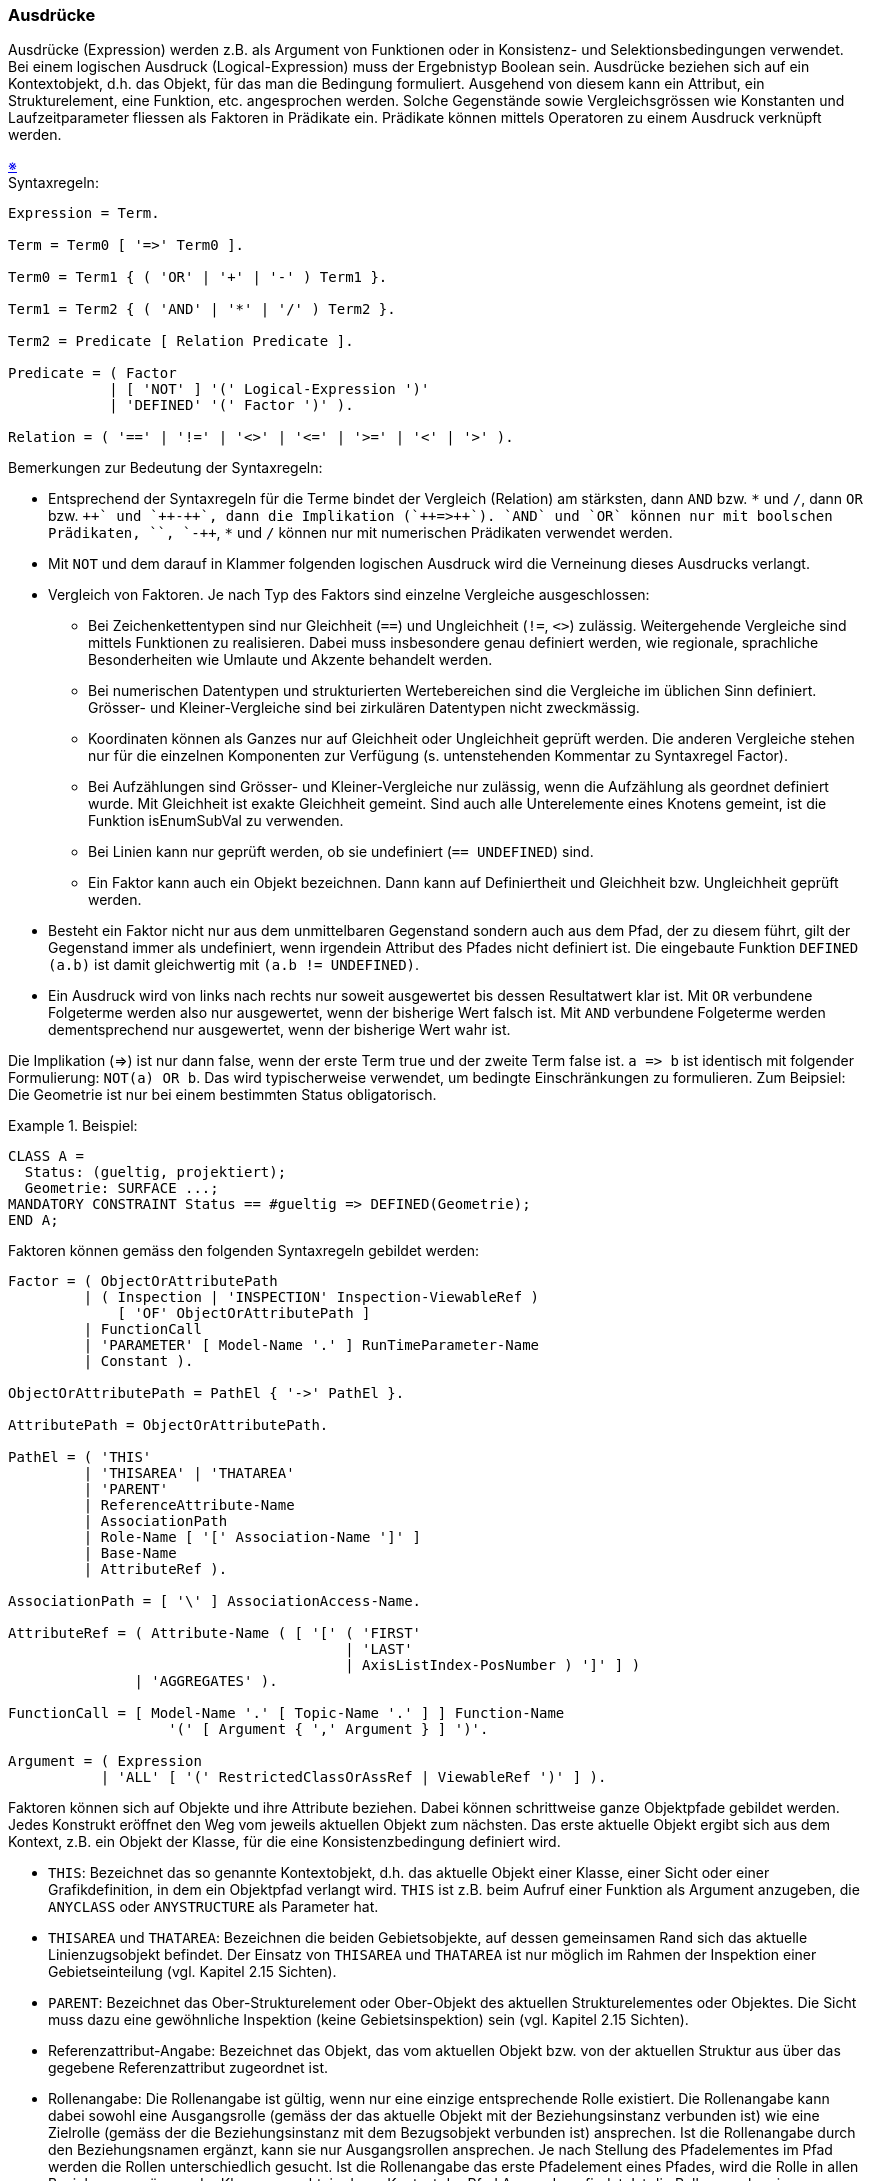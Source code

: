 === Ausdrücke
Ausdrücke (Expression) werden z.B. als Argument von Funktionen oder in Konsistenz- und Selektionsbedingungen verwendet. Bei einem logischen Ausdruck (Logical-Expression) muss der Ergebnistyp Boolean sein. Ausdrücke beziehen sich auf ein Kontextobjekt, d.h. das Objekt, für das man die Bedingung formuliert. Ausgehend von diesem kann ein Attribut, ein Strukturelement, eine Funktion, etc. angesprochen werden. Solche Gegenstände sowie Vergleichsgrössen wie Konstanten und Laufzeitparameter fliessen als Faktoren in Prädikate ein. Prädikate können mittels Operatoren zu einem Ausdruck verknüpft werden.

++++
<a href="#2_13_C1">&#x203B</a>
++++
[#2_13_C1]
.Syntaxregeln:
----
Expression = Term.

Term = Term0 [ '=>' Term0 ].

Term0 = Term1 { ( 'OR' | '+' | '-' ) Term1 }.

Term1 = Term2 { ( 'AND' | '*' | '/' ) Term2 }.

Term2 = Predicate [ Relation Predicate ].

Predicate = ( Factor
            | [ 'NOT' ] '(' Logical-Expression ')'
            | 'DEFINED' '(' Factor ')' ).

Relation = ( '==' | '!=' | '<>' | '<=' | '>=' | '<' | '>' ).
----

Bemerkungen zur Bedeutung der Syntaxregeln:

* Entsprechend der Syntaxregeln für die Terme bindet der Vergleich (Relation) am stärksten, dann `AND` bzw. `\*` und `/`, dann `OR` bzw. `+++++` und `++-++`, dann die Implikation (`++=>++`). `AND` und `OR` können nur mit boolschen Prädikaten, `+++++`, `++-++`, `*` und `/` können nur mit numerischen Prädikaten verwendet werden.

* Mit `NOT` und dem darauf in Klammer folgenden logischen Ausdruck wird die Verneinung dieses Ausdrucks verlangt.

* Vergleich von Faktoren. Je nach Typ des Faktors sind einzelne Vergleiche ausgeschlossen:

** Bei Zeichenkettentypen sind nur Gleichheit (`==`) und Ungleichheit (`!=`, `<>`) zulässig. Weitergehende Vergleiche sind mittels Funktionen zu realisieren. Dabei muss insbesondere genau definiert werden, wie regionale, sprachliche Besonderheiten wie Umlaute und Akzente behandelt werden.

** Bei numerischen Datentypen und strukturierten Wertebereichen sind die Vergleiche im üblichen Sinn definiert. Grösser- und Kleiner-Vergleiche sind bei zirkulären Datentypen nicht zweckmässig.

** Koordinaten können als Ganzes nur auf Gleichheit oder Ungleichheit geprüft werden. Die anderen Vergleiche stehen nur für die einzelnen Komponenten zur Verfügung (s. untenstehenden Kommentar zu Syntaxregel Factor).

** Bei Aufzählungen sind Grösser- und Kleiner-Vergleiche nur zulässig, wenn die Aufzählung als geordnet definiert wurde. Mit Gleichheit ist exakte Gleichheit gemeint. Sind auch alle Unterelemente eines Knotens gemeint, ist die Funktion isEnumSubVal zu verwenden.

** Bei Linien kann nur geprüft werden, ob sie undefiniert (`== UNDEFINED`) sind.

** Ein Faktor kann auch ein Objekt bezeichnen. Dann kann auf Definiertheit und Gleichheit bzw. Ungleichheit geprüft werden.

* Besteht ein Faktor nicht nur aus dem unmittelbaren Gegenstand sondern auch aus dem Pfad, der zu diesem führt, gilt der Gegenstand immer als undefiniert, wenn irgendein Attribut des Pfades nicht definiert ist. Die eingebaute Funktion `DEFINED (a.b)` ist damit gleichwertig mit `(a.b != UNDEFINED)`.

* Ein Ausdruck wird von links nach rechts nur soweit ausgewertet bis dessen Resultatwert klar ist. Mit `OR` verbundene Folgeterme werden also nur ausgewertet, wenn der bisherige Wert falsch ist. Mit `AND` verbundene Folgeterme werden dementsprechend nur ausgewertet, wenn der bisherige Wert wahr ist.

Die Implikation (\=>) ist nur dann false, wenn der erste Term true und der zweite Term false ist. `a \=> b` ist identisch mit folgender Formulierung: `NOT(a) OR b`. Das wird typischerweise verwendet, um bedingte Einschränkungen zu formulieren. Zum Beipsiel: Die Geometrie ist nur bei einem bestimmten Status obligatorisch.

.Beispiel:
====
----
CLASS A =
  Status: (gueltig, projektiert);
  Geometrie: SURFACE ...;
MANDATORY CONSTRAINT Status == #gueltig => DEFINED(Geometrie);
END A;
----
====

Faktoren können gemäss den folgenden Syntaxregeln gebildet werden:

----
Factor = ( ObjectOrAttributePath
         | ( Inspection | 'INSPECTION' Inspection-ViewableRef )
             [ 'OF' ObjectOrAttributePath ]
         | FunctionCall
         | 'PARAMETER' [ Model-Name '.' ] RunTimeParameter-Name
         | Constant ).

ObjectOrAttributePath = PathEl { '->' PathEl }.

AttributePath = ObjectOrAttributePath.

PathEl = ( 'THIS'
         | 'THISAREA' | 'THATAREA'
         | 'PARENT'
         | ReferenceAttribute-Name
         | AssociationPath
         | Role-Name [ '[' Association-Name ']' ]
         | Base-Name
         | AttributeRef ).

AssociationPath = [ '\' ] AssociationAccess-Name.

AttributeRef = ( Attribute-Name ( [ '[' ( 'FIRST'
                                        | 'LAST'
                                        | AxisListIndex-PosNumber ) ']' ] )
               | 'AGGREGATES' ).

FunctionCall = [ Model-Name '.' [ Topic-Name '.' ] ] Function-Name
                   '(' [ Argument { ',' Argument } ] ')'.

Argument = ( Expression
           | 'ALL' [ '(' RestrictedClassOrAssRef | ViewableRef ')' ] ).
----

Faktoren können sich auf Objekte und ihre Attribute beziehen. Dabei können schrittweise ganze Objektpfade gebildet werden. Jedes Konstrukt eröffnet den Weg vom jeweils aktuellen Objekt zum nächsten. Das erste aktuelle Objekt ergibt sich aus dem Kontext, z.B. ein Objekt der Klasse, für die eine Konsistenzbedingung definiert wird.

* `THIS`: Bezeichnet das so genannte Kontextobjekt, d.h. das aktuelle Objekt einer Klasse, einer Sicht oder einer Grafikdefinition, in dem ein Objektpfad verlangt wird. `THIS` ist z.B. beim Aufruf einer Funktion als Argument anzugeben, die `ANYCLASS` oder `ANYSTRUCTURE` als Parameter hat.

* `THISAREA` und `THATAREA`: Bezeichnen die beiden Gebietsobjekte, auf dessen gemeinsamen Rand sich das aktuelle Linienzugsobjekt befindet. Der Einsatz von `THISAREA` und `THATAREA` ist nur möglich im Rahmen der Inspektion einer Gebietseinteilung (vgl. Kapitel 2.15 Sichten).

* `PARENT`: Bezeichnet das Ober-Strukturelement oder Ober-Objekt des aktuellen Strukturelementes oder Objektes. Die Sicht muss dazu eine gewöhnliche Inspektion (keine Gebietsinspektion) sein (vgl. Kapitel 2.15 Sichten).

* Referenzattribut-Angabe: Bezeichnet das Objekt, das vom aktuellen Objekt bzw. von der aktuellen Struktur aus über das gegebene Referenzattribut zugeordnet ist.

* Rollenangabe: Die Rollenangabe ist gültig, wenn nur eine einzige entsprechende Rolle existiert. Die Rollenangabe kann dabei sowohl eine Ausgangsrolle (gemäss der das aktuelle Objekt mit der Beziehungsinstanz verbunden ist) wie eine Zielrolle (gemäss der die Beziehungsinstanz mit dem Bezugsobjekt verbunden ist) ansprechen. Ist die Rollenangabe durch den Beziehungsnamen ergänzt, kann sie nur Ausgangsrollen ansprechen. Je nach Stellung des Pfadelementes im Pfad werden die Rollen unterschiedlich gesucht. Ist die Rollenangabe das erste Pfadelement eines Pfades, wird die Rolle in allen Beziehungszugängen der Klasse gesucht, in deren Kontext der Pfad Anwendung findet. Ist die Rollenangabe ein Folgelement des Pfades, wird die Rolle in allen Assoziationen gesucht, die im Thema verfügbar sind, in dem die Klasse definiert ist, in deren Kontext der Pfad Anwendung findet. Dabei kommen nur diejenigen Assoziationen in Frage, die über Rollen mit der Klasse des Vorgängerobjektes des Pfades in Bezug stehen.

* Basis-Sicht-Angabe: Mit dem (lokalen) Namen der Basis-Sicht wird in der aktuellen Sicht bzw. in der aktuellen abgeleiteten Beziehung das entsprechende (virtuelle) Objekt der Basis-Sicht bezeichnet.

Beim Bezug auf ein Attribut, meint man den Wert des Attributes des Kontextobjekts oder des durch den Pfad bezeichneten Objekts. Zusätzlich werden Pfade, die mit einem Attribut enden, als Attributpfade bezeichnet und auch unabhängig von Faktoren in verschiedenen Syntaxregeln verwendet.

* Im Normalfall genügt die Angabe des Attributnamens.

* Handelt es sich um ein Koordinatenattribut bezeichnet man durch Angabe der Nummer der Achse die entsprechende Komponente der Koordinate. Die erste Komponente hat den Index 1.

* Das implizite Attribut `AGGREGATES` ist in Aggregationssichten (vgl. Kapitel 2.15 Sichten) definiert und bezeichnet den Satz (`BAG OF`) der aggregierten Basisobjekte.

Bei geordneten Unterstrukturen (`LIST OF`) können einzelne Elemente angesprochen werden. Zulässige Indizes sind:

* `FIRST`: das erste Element.

* `LAST`: das letzte Element.

* Index-Nummer: Der angegebene Index muss kleiner oder gleich der in der Kardinalität festgelegten maximalen Anzahl sein. Das erste Element hat den Index 1. Ist er kleiner oder gleich der in der Kardinalität festgelegten minimalen Anzahl, existiert immer ein entsprechendes Element; ist er grösser ist die Existenz des Elementes nicht gewährleistet. Der Faktor kann als Folge undefiniert werden.

Ein Faktor kann auch eine Inspection sein (vgl. Kapitel 2.15 Sichten). Ist ihr ein Objektpfad vorangestellt, muss die damit gegebene Objektklasse mit derjenigen der Inspection übereinstimmen oder eine Erweiterung von dieser sein. Zur Menge der durch die Inspection gelieferten Strukturelemente gehören dann nur diejenigen, die zum Objekt gehören, das mit dem Objektpfad definiert ist.

Faktoren können auch Funktionsaufrufe sein. Als ihre Argumente kommen in Frage:

* Ausdrücke: Der Typ des Ergebnisses des Ausdrucks muss mit dem Argumenttyp kompatibel sein.

* Wird mit dem Ausdruck eine Rollenangabe gemacht, bezeichnet der Ausdruck die Menge der über die Rolle verbundenen Zielobjekte. Beim formalen Parameter muss `OBJECT OF` oder `OBJECTS OF` (nur wenn auf Grund der Modellbeschreibung klar ist, dass nur ein Zielobjekt möglich ist) verlangt sein (vgl. Kapitel 2.14 Funktionen).

* Alle Objekte (`ALL`) der Klasse in deren Kontext der Funktionsaufruf erfolgt oder alle Objekte der angegebenen Klasse. Beim formalen Parameter muss `OBJECTS OF` verlangt sein (vgl. Kapitel 2.14 Funktionen). Damit sind immer alle Objekte gemeint, die dieser Klasse oder ihren Erweiterungen entsprechen.

Als Vergleichswerte kommen Funktionsaufrufe, Laufzeitparameter (vgl. Kapitel 2.16 Darstellungsbeschreibungen) und Konstanten in Frage.
